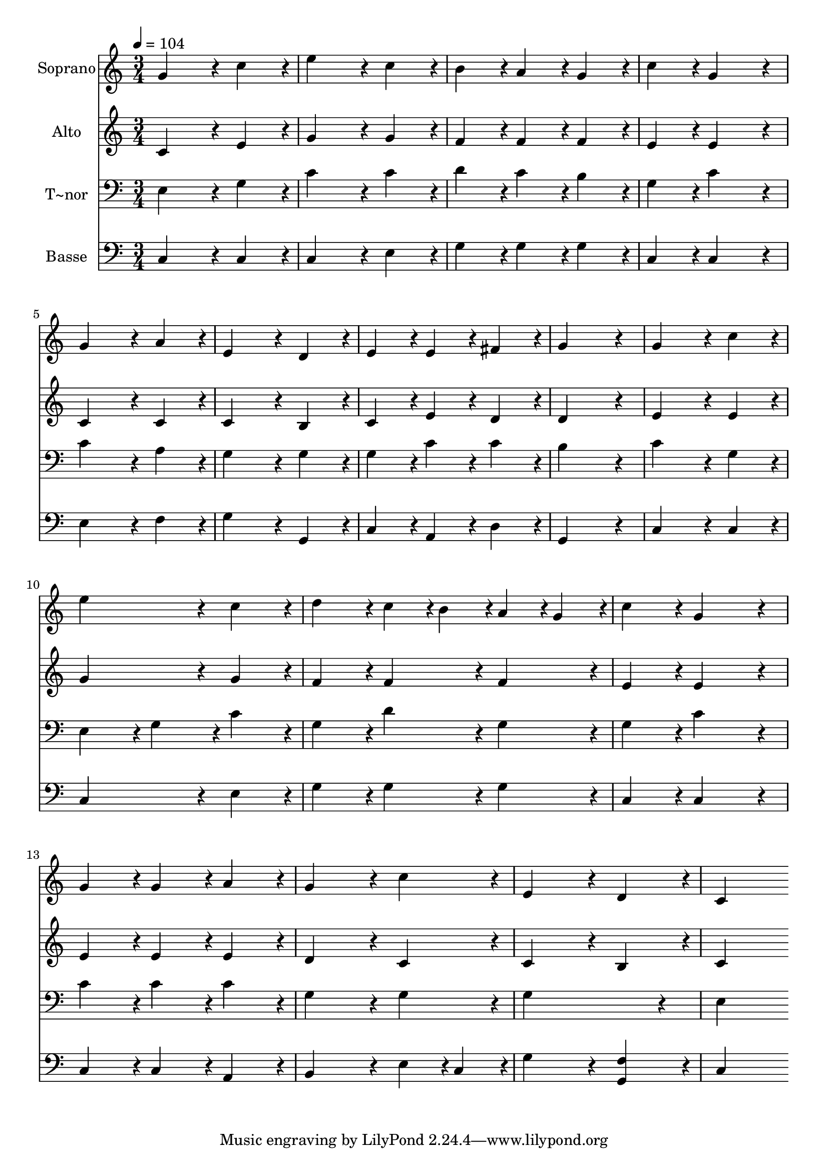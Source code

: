 % Lily was here -- automatically converted by c:/Program Files (x86)/LilyPond/usr/bin/midi2ly.py from output/311.mid
\version "2.14.0"

\layout {
  \context {
    \Voice
    \remove "Note_heads_engraver"
    \consists "Completion_heads_engraver"
    \remove "Rest_engraver"
    \consists "Completion_rest_engraver"
  }
}

trackAchannelA = {
  
  \time 3/4 
  
  \tempo 4 = 104 
  
}

trackA = <<
  \context Voice = voiceA \trackAchannelA
>>


trackBchannelA = {
  
  \set Staff.instrumentName = "Soprano"
  
  \time 3/4 
  
  \tempo 4 = 104 
  
}

trackBchannelB = \relative c {
  g''4*172/96 r4*20/96 c4*86/96 r4*10/96 
  | % 2
  e4*172/96 r4*20/96 c4*86/96 r4*10/96 
  | % 3
  b4*86/96 r4*10/96 a4*86/96 r4*10/96 g4*86/96 r4*10/96 
  | % 4
  c4*86/96 r4*10/96 g4*172/96 r4*20/96 
  | % 5
  g4*172/96 r4*20/96 a4*86/96 r4*10/96 
  | % 6
  e4*172/96 r4*20/96 d4*86/96 r4*10/96 
  | % 7
  e4*86/96 r4*10/96 e4*86/96 r4*10/96 fis4*86/96 r4*10/96 
  | % 8
  g4*259/96 r4*29/96 
  | % 9
  g4*172/96 r4*20/96 c4*86/96 r4*10/96 
  | % 10
  e4*172/96 r4*20/96 c4*86/96 r4*10/96 
  | % 11
  d4*86/96 r4*10/96 c4*43/96 r4*5/96 b4*43/96 r4*5/96 a4*43/96 
  r4*5/96 g4*43/96 r4*5/96 
  | % 12
  c4*86/96 r4*10/96 g4*172/96 r4*20/96 
  | % 13
  g4*86/96 r4*10/96 g4*86/96 r4*10/96 a4*86/96 r4*10/96 
  | % 14
  g4*172/96 r4*20/96 c4*86/96 r4*10/96 
  | % 15
  e,4*172/96 r4*20/96 d4*86/96 r4*10/96 
  | % 16
  c4*259/96 
}

trackB = <<
  \context Voice = voiceA \trackBchannelA
  \context Voice = voiceB \trackBchannelB
>>


trackCchannelA = {
  
  \set Staff.instrumentName = "Alto"
  
  \time 3/4 
  
  \tempo 4 = 104 
  
}

trackCchannelB = \relative c {
  c'4*172/96 r4*20/96 e4*86/96 r4*10/96 
  | % 2
  g4*172/96 r4*20/96 g4*86/96 r4*10/96 
  | % 3
  f4*86/96 r4*10/96 f4*86/96 r4*10/96 f4*86/96 r4*10/96 
  | % 4
  e4*86/96 r4*10/96 e4*172/96 r4*20/96 
  | % 5
  c4*172/96 r4*20/96 c4*86/96 r4*10/96 
  | % 6
  c4*172/96 r4*20/96 b4*86/96 r4*10/96 
  | % 7
  c4*86/96 r4*10/96 e4*86/96 r4*10/96 d4*86/96 r4*10/96 
  | % 8
  d4*259/96 r4*29/96 
  | % 9
  e4*172/96 r4*20/96 e4*86/96 r4*10/96 
  | % 10
  g4*172/96 r4*20/96 g4*86/96 r4*10/96 
  | % 11
  f4*86/96 r4*10/96 f4*86/96 r4*10/96 f4*86/96 r4*10/96 
  | % 12
  e4*86/96 r4*10/96 e4*172/96 r4*20/96 
  | % 13
  e4*86/96 r4*10/96 e4*86/96 r4*10/96 e4*86/96 r4*10/96 
  | % 14
  d4*172/96 r4*20/96 c4*86/96 r4*10/96 
  | % 15
  c4*172/96 r4*20/96 b4*86/96 r4*10/96 
  | % 16
  c4*259/96 
}

trackC = <<
  \context Voice = voiceA \trackCchannelA
  \context Voice = voiceB \trackCchannelB
>>


trackDchannelA = {
  
  \set Staff.instrumentName = "T~nor"
  
  \time 3/4 
  
  \tempo 4 = 104 
  
}

trackDchannelB = \relative c {
  e4*172/96 r4*20/96 g4*86/96 r4*10/96 
  | % 2
  c4*172/96 r4*20/96 c4*86/96 r4*10/96 
  | % 3
  d4*86/96 r4*10/96 c4*86/96 r4*10/96 b4*86/96 r4*10/96 
  | % 4
  g4*86/96 r4*10/96 c4*172/96 r4*20/96 
  | % 5
  c4*172/96 r4*20/96 a4*86/96 r4*10/96 
  | % 6
  g4*172/96 r4*20/96 g4*86/96 r4*10/96 
  | % 7
  g4*86/96 r4*10/96 c4*86/96 r4*10/96 c4*86/96 r4*10/96 
  | % 8
  b4*259/96 r4*29/96 
  | % 9
  c4*172/96 r4*20/96 g4*86/96 r4*10/96 
  | % 10
  e4*86/96 r4*10/96 g4*86/96 r4*10/96 c4*86/96 r4*10/96 
  | % 11
  g4*86/96 r4*10/96 d'4*86/96 r4*10/96 g,4*86/96 r4*10/96 
  | % 12
  g4*86/96 r4*10/96 c4*172/96 r4*20/96 
  | % 13
  c4*86/96 r4*10/96 c4*86/96 r4*10/96 c4*86/96 r4*10/96 
  | % 14
  g4*172/96 r4*20/96 g4*86/96 r4*10/96 
  | % 15
  g4*259/96 r4*29/96 
  | % 16
  e4*259/96 
}

trackD = <<

  \clef bass
  
  \context Voice = voiceA \trackDchannelA
  \context Voice = voiceB \trackDchannelB
>>


trackEchannelA = {
  
  \set Staff.instrumentName = "Basse"
  
  \time 3/4 
  
  \tempo 4 = 104 
  
}

trackEchannelB = \relative c {
  c4*172/96 r4*20/96 c4*86/96 r4*10/96 
  | % 2
  c4*172/96 r4*20/96 e4*86/96 r4*10/96 
  | % 3
  g4*86/96 r4*10/96 g4*86/96 r4*10/96 g4*86/96 r4*10/96 
  | % 4
  c,4*86/96 r4*10/96 c4*172/96 r4*20/96 
  | % 5
  e4*172/96 r4*20/96 f4*86/96 r4*10/96 
  | % 6
  g4*172/96 r4*20/96 g,4*86/96 r4*10/96 
  | % 7
  c4*86/96 r4*10/96 a4*86/96 r4*10/96 d4*86/96 r4*10/96 
  | % 8
  g,4*259/96 r4*29/96 
  | % 9
  c4*172/96 r4*20/96 c4*86/96 r4*10/96 
  | % 10
  c4*172/96 r4*20/96 e4*86/96 r4*10/96 
  | % 11
  g4*86/96 r4*10/96 g4*86/96 r4*10/96 g4*86/96 r4*10/96 
  | % 12
  c,4*86/96 r4*10/96 c4*172/96 r4*20/96 
  | % 13
  c4*86/96 r4*10/96 c4*86/96 r4*10/96 a4*86/96 r4*10/96 
  | % 14
  b4*172/96 r4*20/96 e4*43/96 r4*5/96 c4*43/96 r4*5/96 
  | % 15
  g'4*172/96 r4*20/96 <g, f' >4*86/96 r4*10/96 
  | % 16
  c4*259/96 
}

trackE = <<

  \clef bass
  
  \context Voice = voiceA \trackEchannelA
  \context Voice = voiceB \trackEchannelB
>>


\score {
  <<
    \context Staff=trackB \trackA
    \context Staff=trackB \trackB
    \context Staff=trackC \trackA
    \context Staff=trackC \trackC
    \context Staff=trackD \trackA
    \context Staff=trackD \trackD
    \context Staff=trackE \trackA
    \context Staff=trackE \trackE
  >>
  \layout {}
  \midi {}
}
